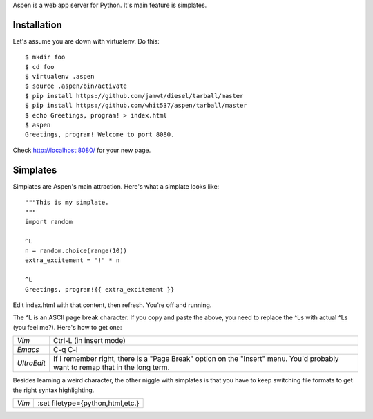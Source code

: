 Aspen is a web app server for Python. It's main feature is simplates.


Installation
============

Let's assume you are down with virtualenv. Do this::

    $ mkdir foo
    $ cd foo
    $ virtualenv .aspen
    $ source .aspen/bin/activate
    $ pip install https://github.com/jamwt/diesel/tarball/master
    $ pip install https://github.com/whit537/aspen/tarball/master
    $ echo Greetings, program! > index.html
    $ aspen
    Greetings, program! Welcome to port 8080.


Check http://localhost:8080/ for your new page.


Simplates
=========

Simplates are Aspen's main attraction. Here's what a simplate looks like::

    """This is my simplate.
    """
    import random

    ^L
    n = random.choice(range(10))
    extra_excitement = "!" * n

    ^L
    Greetings, program!{{ extra_excitement }}

Edit index.html with that content, then refresh. You're off and running.

The ^L is an ASCII page break character. If you copy and paste the above, you
need to replace the ^Ls with actual ^Ls (you feel me?). Here's how to get one:

+-------------+--------------------------------+
| *Vim*       | Ctrl-L (in insert mode)        |
+-------------+--------------------------------+
| *Emacs*     | C-q C-l                        |
+-------------+--------------------------------+
| *UltraEdit* | If I remember right, there is  |
|             | a "Page Break" option on the   | 
|             | "Insert" menu. You'd probably  | 
|             | want to remap that in the long |
|             | term.                          |
+-------------+--------------------------------+

Besides learning a weird character, the other niggle with simplates is that you
have to keep switching file formats to get the right syntax highlighting.

+-------------+----------------------------------+
| *Vim*       | :set filetype={python,html,etc.} |
+-------------+----------------------------------+


